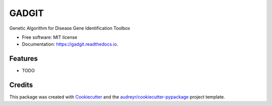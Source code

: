 ======
GADGIT
======


.. image:: https://img.shields.io/pypi/v/gadgit.svg
        :target: https://pypi.python.org/pypi/gadgit

.. image:: https://img.shields.io/travis/Andesha/gadgit.svg
        :target: https://travis-ci.com/Andesha/gadgit

.. image:: https://readthedocs.org/projects/gadgit/badge/?version=latest
        :target: https://gadgit.readthedocs.io/en/latest/?badge=latest
        :alt: Documentation Status




Genetic Algorithm for Disease Gene Identification Toolbox


* Free software: MIT license
* Documentation: https://gadgit.readthedocs.io.


Features
--------

* TODO

Credits
-------

This package was created with Cookiecutter_ and the `audreyr/cookiecutter-pypackage`_ project template.

.. _Cookiecutter: https://github.com/audreyr/cookiecutter
.. _`audreyr/cookiecutter-pypackage`: https://github.com/audreyr/cookiecutter-pypackage
